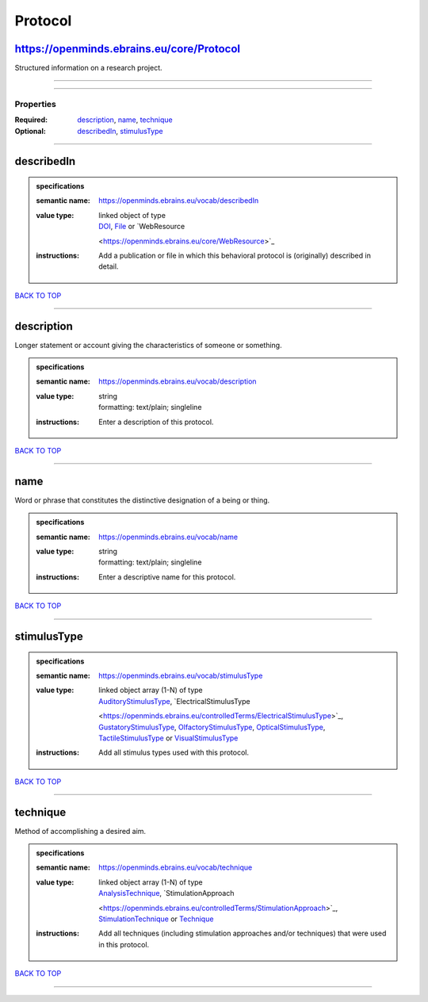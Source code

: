 ########
Protocol
########

https://openminds.ebrains.eu/core/Protocol
------------------------------------------

Structured information on a research project.

------------

------------

**********
Properties
**********

:Required: `description <description_heading_>`_, `name <name_heading_>`_, `technique <technique_heading_>`_
:Optional: `describedIn <describedIn_heading_>`_, `stimulusType <stimulusType_heading_>`_

------------

.. _describedIn_heading:

describedIn
-----------

.. admonition:: specifications

   :semantic name: https://openminds.ebrains.eu/vocab/describedIn
   :value type: | linked object of type
                | `DOI <https://openminds.ebrains.eu/core/DOI>`_, `File <https://openminds.ebrains.eu/core/File>`_ or `WebResource
                <https://openminds.ebrains.eu/core/WebResource>`_
   :instructions: Add a publication or file in which this behavioral protocol is (originally) described in detail.

`BACK TO TOP <Protocol_>`_

------------

.. _description_heading:

description
-----------

Longer statement or account giving the characteristics of someone or something.

.. admonition:: specifications

   :semantic name: https://openminds.ebrains.eu/vocab/description
   :value type: | string
                | formatting: text/plain; singleline
   :instructions: Enter a description of this protocol.

`BACK TO TOP <Protocol_>`_

------------

.. _name_heading:

name
----

Word or phrase that constitutes the distinctive designation of a being or thing.

.. admonition:: specifications

   :semantic name: https://openminds.ebrains.eu/vocab/name
   :value type: | string
                | formatting: text/plain; singleline
   :instructions: Enter a descriptive name for this protocol.

`BACK TO TOP <Protocol_>`_

------------

.. _stimulusType_heading:

stimulusType
------------

.. admonition:: specifications

   :semantic name: https://openminds.ebrains.eu/vocab/stimulusType
   :value type: | linked object array \(1-N\) of type
                | `AuditoryStimulusType <https://openminds.ebrains.eu/controlledTerms/AuditoryStimulusType>`_, `ElectricalStimulusType
                <https://openminds.ebrains.eu/controlledTerms/ElectricalStimulusType>`_, `GustatoryStimulusType
                <https://openminds.ebrains.eu/controlledTerms/GustatoryStimulusType>`_, `OlfactoryStimulusType
                <https://openminds.ebrains.eu/controlledTerms/OlfactoryStimulusType>`_, `OpticalStimulusType
                <https://openminds.ebrains.eu/controlledTerms/OpticalStimulusType>`_, `TactileStimulusType
                <https://openminds.ebrains.eu/controlledTerms/TactileStimulusType>`_ or `VisualStimulusType
                <https://openminds.ebrains.eu/controlledTerms/VisualStimulusType>`_
   :instructions: Add all stimulus types used with this protocol.

`BACK TO TOP <Protocol_>`_

------------

.. _technique_heading:

technique
---------

Method of accomplishing a desired aim.

.. admonition:: specifications

   :semantic name: https://openminds.ebrains.eu/vocab/technique
   :value type: | linked object array \(1-N\) of type
                | `AnalysisTechnique <https://openminds.ebrains.eu/controlledTerms/AnalysisTechnique>`_, `StimulationApproach
                <https://openminds.ebrains.eu/controlledTerms/StimulationApproach>`_, `StimulationTechnique
                <https://openminds.ebrains.eu/controlledTerms/StimulationTechnique>`_ or `Technique <https://openminds.ebrains.eu/controlledTerms/Technique>`_
   :instructions: Add all techniques (including stimulation approaches and/or techniques) that were used in this protocol.

`BACK TO TOP <Protocol_>`_

------------

